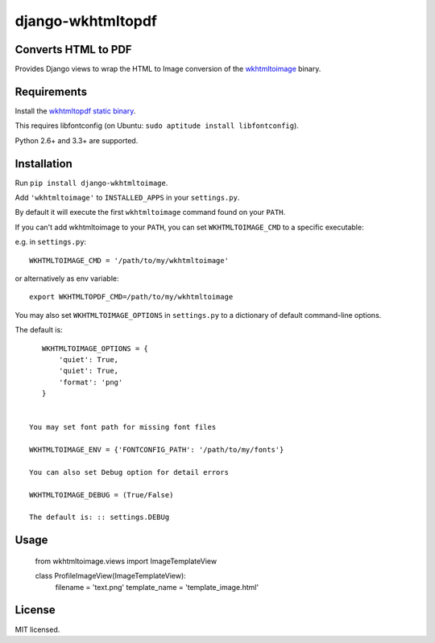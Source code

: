django-wkhtmltopdf
==================

Converts HTML to PDF
--------------------

Provides Django views to wrap the HTML to Image conversion of the `wkhtmltoimage <http://wkhtmltopdf.org>`_ binary.

Requirements
------------

Install the `wkhtmltopdf static binary <http://wkhtmltopdf.org/downloads.html>`_.

This requires libfontconfig (on Ubuntu: ``sudo aptitude install libfontconfig``).

Python 2.6+ and 3.3+ are supported.


Installation
------------

Run ``pip install django-wkhtmltoimage``.

Add ``'wkhtmltoimage'`` to ``INSTALLED_APPS`` in your ``settings.py``.

By default it will execute the first ``wkhtmltoimage`` command found on your ``PATH``.

If you can't add wkhtmltoimage to your ``PATH``, you can set ``WKHTMLTOIMAGE_CMD`` to a
specific executable:

e.g. in ``settings.py``: ::

    WKHTMLTOIMAGE_CMD = '/path/to/my/wkhtmltoimage'

or alternatively as env variable: ::

    export WKHTMLTOPDF_CMD=/path/to/my/wkhtmltoimage

You may also set ``WKHTMLTOIMAGE_OPTIONS`` in ``settings.py`` to a dictionary
of default command-line options.

The default is: ::

    WKHTMLTOIMAGE_OPTIONS = {
        'quiet': True,
        'quiet': True,
    	'format': 'png'
    }
    
 
 You may set font path for missing font files
    
 WKHTMLTOIMAGE_ENV = {'FONTCONFIG_PATH': '/path/to/my/fonts'}

 You can also set Debug option for detail errors
 
 WKHTMLTOIMAGE_DEBUG = (True/False)
 
 The default is: :: settings.DEBUg

Usage
-------
  
  from wkhtmltoimage.views import ImageTemplateView
 
  class ProfileImageView(ImageTemplateView):
  	 filename = 'text.png'
  	 template_name = 'template_image.html'
 

License
-------

MIT licensed. 
